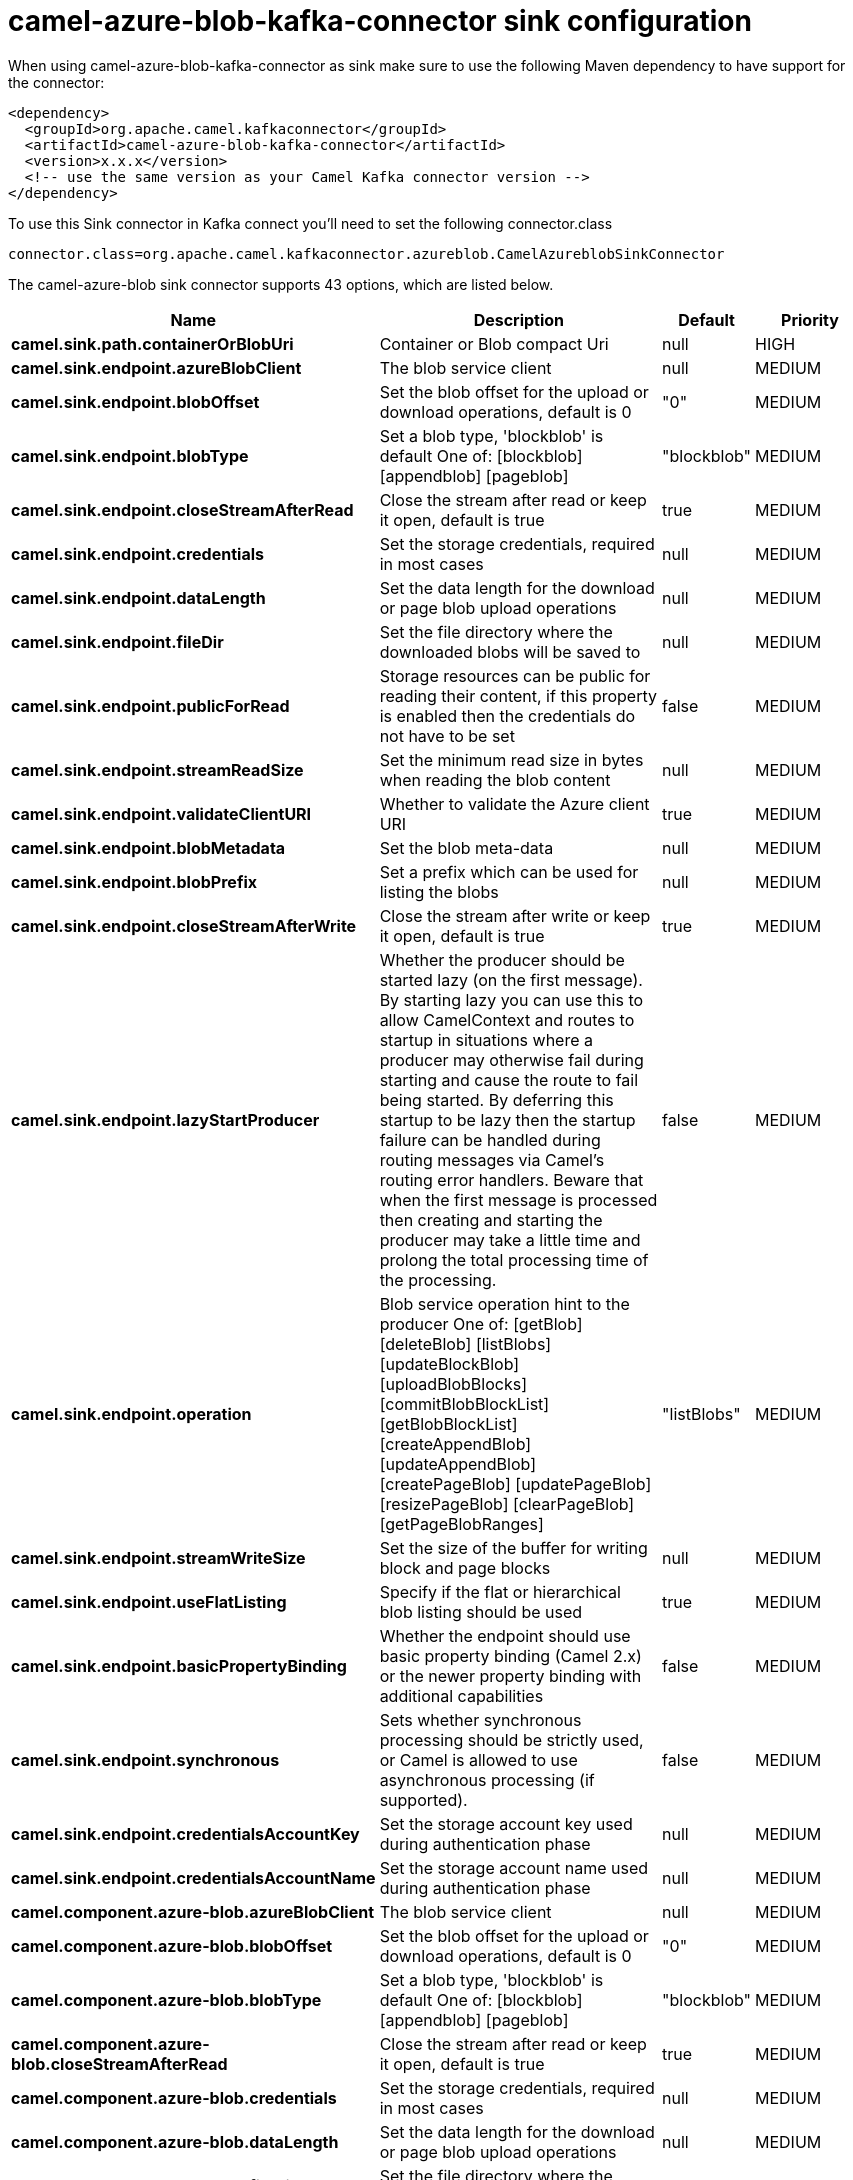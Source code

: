 // kafka-connector options: START
[[camel-azure-blob-kafka-connector-sink]]
= camel-azure-blob-kafka-connector sink configuration

When using camel-azure-blob-kafka-connector as sink make sure to use the following Maven dependency to have support for the connector:

[source,xml]
----
<dependency>
  <groupId>org.apache.camel.kafkaconnector</groupId>
  <artifactId>camel-azure-blob-kafka-connector</artifactId>
  <version>x.x.x</version>
  <!-- use the same version as your Camel Kafka connector version -->
</dependency>
----

To use this Sink connector in Kafka connect you'll need to set the following connector.class

[source,java]
----
connector.class=org.apache.camel.kafkaconnector.azureblob.CamelAzureblobSinkConnector
----


The camel-azure-blob sink connector supports 43 options, which are listed below.



[width="100%",cols="2,5,^1,2",options="header"]
|===
| Name | Description | Default | Priority
| *camel.sink.path.containerOrBlobUri* | Container or Blob compact Uri | null | HIGH
| *camel.sink.endpoint.azureBlobClient* | The blob service client | null | MEDIUM
| *camel.sink.endpoint.blobOffset* | Set the blob offset for the upload or download operations, default is 0 | "0" | MEDIUM
| *camel.sink.endpoint.blobType* | Set a blob type, 'blockblob' is default One of: [blockblob] [appendblob] [pageblob] | "blockblob" | MEDIUM
| *camel.sink.endpoint.closeStreamAfterRead* | Close the stream after read or keep it open, default is true | true | MEDIUM
| *camel.sink.endpoint.credentials* | Set the storage credentials, required in most cases | null | MEDIUM
| *camel.sink.endpoint.dataLength* | Set the data length for the download or page blob upload operations | null | MEDIUM
| *camel.sink.endpoint.fileDir* | Set the file directory where the downloaded blobs will be saved to | null | MEDIUM
| *camel.sink.endpoint.publicForRead* | Storage resources can be public for reading their content, if this property is enabled then the credentials do not have to be set | false | MEDIUM
| *camel.sink.endpoint.streamReadSize* | Set the minimum read size in bytes when reading the blob content | null | MEDIUM
| *camel.sink.endpoint.validateClientURI* | Whether to validate the Azure client URI | true | MEDIUM
| *camel.sink.endpoint.blobMetadata* | Set the blob meta-data | null | MEDIUM
| *camel.sink.endpoint.blobPrefix* | Set a prefix which can be used for listing the blobs | null | MEDIUM
| *camel.sink.endpoint.closeStreamAfterWrite* | Close the stream after write or keep it open, default is true | true | MEDIUM
| *camel.sink.endpoint.lazyStartProducer* | Whether the producer should be started lazy (on the first message). By starting lazy you can use this to allow CamelContext and routes to startup in situations where a producer may otherwise fail during starting and cause the route to fail being started. By deferring this startup to be lazy then the startup failure can be handled during routing messages via Camel's routing error handlers. Beware that when the first message is processed then creating and starting the producer may take a little time and prolong the total processing time of the processing. | false | MEDIUM
| *camel.sink.endpoint.operation* | Blob service operation hint to the producer One of: [getBlob] [deleteBlob] [listBlobs] [updateBlockBlob] [uploadBlobBlocks] [commitBlobBlockList] [getBlobBlockList] [createAppendBlob] [updateAppendBlob] [createPageBlob] [updatePageBlob] [resizePageBlob] [clearPageBlob] [getPageBlobRanges] | "listBlobs" | MEDIUM
| *camel.sink.endpoint.streamWriteSize* | Set the size of the buffer for writing block and page blocks | null | MEDIUM
| *camel.sink.endpoint.useFlatListing* | Specify if the flat or hierarchical blob listing should be used | true | MEDIUM
| *camel.sink.endpoint.basicPropertyBinding* | Whether the endpoint should use basic property binding (Camel 2.x) or the newer property binding with additional capabilities | false | MEDIUM
| *camel.sink.endpoint.synchronous* | Sets whether synchronous processing should be strictly used, or Camel is allowed to use asynchronous processing (if supported). | false | MEDIUM
| *camel.sink.endpoint.credentialsAccountKey* | Set the storage account key used during authentication phase | null | MEDIUM
| *camel.sink.endpoint.credentialsAccountName* | Set the storage account name used during authentication phase | null | MEDIUM
| *camel.component.azure-blob.azureBlobClient* | The blob service client | null | MEDIUM
| *camel.component.azure-blob.blobOffset* | Set the blob offset for the upload or download operations, default is 0 | "0" | MEDIUM
| *camel.component.azure-blob.blobType* | Set a blob type, 'blockblob' is default One of: [blockblob] [appendblob] [pageblob] | "blockblob" | MEDIUM
| *camel.component.azure-blob.closeStreamAfterRead* | Close the stream after read or keep it open, default is true | true | MEDIUM
| *camel.component.azure-blob.credentials* | Set the storage credentials, required in most cases | null | MEDIUM
| *camel.component.azure-blob.dataLength* | Set the data length for the download or page blob upload operations | null | MEDIUM
| *camel.component.azure-blob.fileDir* | Set the file directory where the downloaded blobs will be saved to | null | MEDIUM
| *camel.component.azure-blob.publicForRead* | Storage resources can be public for reading their content, if this property is enabled then the credentials do not have to be set | false | MEDIUM
| *camel.component.azure-blob.streamReadSize* | Set the minimum read size in bytes when reading the blob content | null | MEDIUM
| *camel.component.azure-blob.validateClientURI* | Whether to validate the Azure client URI | true | MEDIUM
| *camel.component.azure-blob.blobMetadata* | Set the blob meta-data | null | MEDIUM
| *camel.component.azure-blob.blobPrefix* | Set a prefix which can be used for listing the blobs | null | MEDIUM
| *camel.component.azure-blob.closeStreamAfterWrite* | Close the stream after write or keep it open, default is true | true | MEDIUM
| *camel.component.azure-blob.lazyStartProducer* | Whether the producer should be started lazy (on the first message). By starting lazy you can use this to allow CamelContext and routes to startup in situations where a producer may otherwise fail during starting and cause the route to fail being started. By deferring this startup to be lazy then the startup failure can be handled during routing messages via Camel's routing error handlers. Beware that when the first message is processed then creating and starting the producer may take a little time and prolong the total processing time of the processing. | false | MEDIUM
| *camel.component.azure-blob.operation* | Blob service operation hint to the producer One of: [getBlob] [deleteBlob] [listBlobs] [updateBlockBlob] [uploadBlobBlocks] [commitBlobBlockList] [getBlobBlockList] [createAppendBlob] [updateAppendBlob] [createPageBlob] [updatePageBlob] [resizePageBlob] [clearPageBlob] [getPageBlobRanges] | "listBlobs" | MEDIUM
| *camel.component.azure-blob.streamWriteSize* | Set the size of the buffer for writing block and page blocks | null | MEDIUM
| *camel.component.azure-blob.useFlatListing* | Specify if the flat or hierarchical blob listing should be used | true | MEDIUM
| *camel.component.azure-blob.basicPropertyBinding* | Whether the component should use basic property binding (Camel 2.x) or the newer property binding with additional capabilities | false | MEDIUM
| *camel.component.azure-blob.configuration* | The Blob Service configuration | null | MEDIUM
| *camel.component.azure-blob.credentialsAccountKey* | Set the storage account key used during authentication phase | null | MEDIUM
| *camel.component.azure-blob.credentialsAccountName* | Set the storage account name used during authentication phase | null | MEDIUM
|===
// kafka-connector options: END
